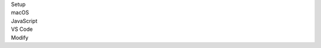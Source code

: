 .. _proj-setup-filter-section:
.. container::

   .. container:: applied-filters

      .. container:: applied-filter-header

         Setup

      .. container:: applied-filter

         macOS

      .. container:: applied-filter

         JavaScript

      .. container:: applied-filter

         VS Code

      .. _change-filter:
      .. container::

         Modify
   .. cssclass:: hidden
   .. setupfilters::
      :section_name: proj-setup-filters

      .. setupfilter::
         :class: selection
         :type: os
         :title: 1 : OS
         :selected: macOS

         Linux
         macOS
         Windows

      .. setupfilter::
         :class: selection
         :type: language
         :title: 2 : Language
         :selected: JavaScript

         C#
         Java
         JavaScript
         Python
         Ruby

      .. setupfilter::
         :class: selection
         :type: ide
         :title: 3 : IDE/Editor
         :selected: VS Code

         VS Code
